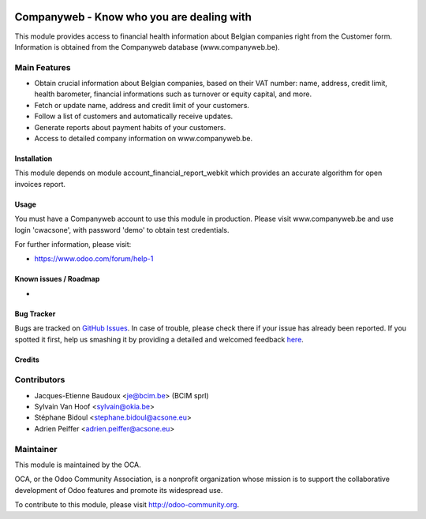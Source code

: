 .. image:: https://img.shields.io/badge/licence-AGPL--3-blue.svg
   :target: http://www.gnu.org/licenses/agpl-3.0-standalone.html
   :alt: License: AGPL-3

==========================================
Companyweb - Know who you are dealing with
==========================================

This module provides access to financial health information about Belgian
companies right from the Customer form. Information is obtained
from the Companyweb database (www.companyweb.be).

Main Features
-------------
* Obtain crucial information about Belgian companies,
  based on their VAT number: name, address,
  credit limit, health barometer, financial informations
  such as turnover or equity capital, and more.
* Fetch or update name, address and credit limit of your customers.
* Follow a list of customers and automatically receive updates.
* Generate reports about payment habits of your customers.
* Access to detailed company information on www.companyweb.be.

Installation
============
This module depends on module account_financial_report_webkit which
provides an accurate algorithm for open invoices report.

Usage
=====

You must have a Companyweb account to use this module in production.
Please visit www.companyweb.be and use login 'cwacsone',
with password 'demo' to obtain test credentials.

.. image:: https://odoo-community.org/website/image/ir.attachment/5784_f2813bd/datas
   :alt: Try me on Runbot
   :target: https://runbot.odoo-community.org/runbot/119/8.0

.. repo_id is available in https://github.com/OCA/maintainer-tools/blob/master/tools/repos_with_ids.txt
.. branch is "8.0" for example

For further information, please visit:

* https://www.odoo.com/forum/help-1

Known issues / Roadmap
======================

*

Bug Tracker
===========

Bugs are tracked on `GitHub Issues <https://github.com/OCA/{project_repo}/issues>`_.
In case of trouble, please check there if your issue has already been reported.
If you spotted it first, help us smashing it by providing a detailed and welcomed feedback
`here <https://github.com/OCA/{project_repo}/issues/new?body=module:%20{module_name}%0Aversion:%20{version}%0A%0A**Steps%20to%20reproduce**%0A-%20...%0A%0A**Current%20behavior**%0A%0A**Expected%20behavior**>`_.


Credits
=======

Contributors
------------
* Jacques-Etienne Baudoux <je@bcim.be> (BCIM sprl)
* Sylvain Van Hoof <sylvain@okia.be>
* Stéphane Bidoul <stephane.bidoul@acsone.eu>
* Adrien Peiffer <adrien.peiffer@acsone.eu>

Maintainer
----------

.. image:: https://odoo-community.org/logo.png
   :alt: Odoo Community Association
   :target: https://odoo-community.org

This module is maintained by the OCA.

OCA, or the Odoo Community Association, is a nonprofit organization whose
mission is to support the collaborative development of Odoo features and
promote its widespread use.

To contribute to this module, please visit http://odoo-community.org.
